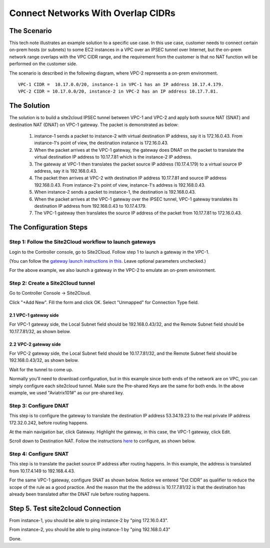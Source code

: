 

.. meta::
   :description: Create site2cloud connection with overlap network address ranges 
   :keywords: site2cloud, VGW, SNAT, DNAT, Overlap Network CIDR, overlap CIDRs


===========================================================================================
Connect Networks With Overlap CIDRs 
===========================================================================================

The Scenario
------------------

This tech note illustrates an example solution to a specific use case. In this use case, customer needs to connect certain 
on-prem hosts (or subnets) to some EC2 instances in a VPC over an IPSEC tunnel over Internet, but 
the on-prem network range overlaps with
the VPC CIDR range, and the requirement from the customer is that no NAT function will be performed on the customer side. 

The scenario is described in the following diagram, where VPC-2 represents a on-prem environment.

|overlap|

::

  VPC-1 CIDR =  10.17.0.0/20, instance-1 in VPC-1 has an IP address 10.17.4.179.
  VPC-2 CIDR = 10.17.0.0/20, instance-2 in VPC-2 has an IP address 10.17.7.81.


The Solution
------------------

The solution is to build a site2cloud IPSEC tunnel between VPC-1 and VPC-2 and apply both source NAT (SNAT) and destination NAT (DNAT) on VPC-1 gateway. The packet is demonstrated as below: 

 1. instance-1 sends a packet to instance-2 with virtual destination IP address, say it is 172.16.0.43. From instance-1's point of view, the destination instance is 172.16.0.43.
 #. When the packet arrives at the VPC-1 gateway, the gateway does DNAT on the packet to translate the virtual destination IP address to 10.17.7.81 which is the instance-2 IP address.
 #. The gateway at VPC-1 then translates the packet source IP address (10.17.4.179) to a virtual source IP address, say it is 192.168.0.43.
 #. The packet then arrives at VPC-2 with destination IP address 10.17.7.81 and source IP address 192.168.0.43. From instance-2's point of view, instance-1's address is 192.168.0.43.
 #. When instance-2 sends a packet to instance-1, the destination is 192.168.0.43. 
 #.  When the packet arrives at the VPC-1 gateway over the IPSEC tunnel, VPC-1 gateway translates its destination IP address from 192.168.0.43 to 10.17.4.179. 
 #. The VPC-1 gateway then translates the source IP address of the packet from 10.17.7.81 to 172.16.0.43.


The Configuration Steps
----------------------------

Step 1: Follow the Site2Cloud workflow to launch gateways 
~~~~~~~~~~~~~~~~~~~~~~~~~~~~~~~~~~~~~~~~~~~~~~~~~~~~~~~~~~~~~~~

Login to the Controller console, go to Site2Cloud. Follow step 1 to launch a gateway in the VPC-1.  

(You can follow the `gateway launch instructions in this <http://docs.aviatrix.com/HowTos/gateway.html>`_. Leave optional parameters unchecked.) 

For the above example, we also launch a gateway in the VPC-2 to emulate an on-prem environment.

Step 2: Create a Site2Cloud tunnel
~~~~~~~~~~~~~~~~~~~~~~~~~~~~~~~~~~~~~~~~~~~~~~~~~~~~~~~~~~~~~~~~~~~~~~~

Go to Controller Console -> Site2Cloud. 

Click "+Add New". Fill the form and click OK. Select "Unmapped" for Connection Type field.

2.1 VPC-1 gateway side
#########################

For VPC-1 gateway side, the Local Subnet field should be 192.168.0.43/32, and the Remote Subnet field should be 10.17.7.81/32, as shown below.

|vpc1_to_vpc2_ipsec|

2.2 VPC-2 gateway side
########################

For VPC-2 gateway side, the Local Subnet field should be 10.17.7.81/32, and the Remote Subnet field should be 192.168.0.43/32, as shown below.

|vpc2_to_vpc1_ipsec|

Wait for the tunnel to come up. 

Normally you'll need to download configuration, but in this example since both ends of the network are on VPC, you can simply configure each site2cloud tunnel. Make sure the Pre-shared Keys are the same for both ends. In the above example, we used "Aviatrix101#" as our pre-shared key.

Step 3: Configure DNAT
~~~~~~~~~~~~~~~~~~~~~~~~~~

This step is to configure the gateway to translate the destination IP address 53.34.19.23 to the real private IP address 172.32.0.242, before routing happens.

At the main navigation bar, click Gateway. Highlight the gateway, in this case, the VPC-1 gateway, click Edit. 

Scroll down to Destination NAT. Follow the instructions `here <https://docs.aviatrix.com/HowTos/gateway.html#destination-nat>`_ to configure, as shown below. 

|dnat|

Step 4: Configure SNAT
~~~~~~~~~~~~~~~~~~~~~~~~~

This step is to translate the packet source IP address after routing happens. In this example, 
the address is translated from 10.17.4.149 to 192.168.4.43.

For the same VPC-1 gateway, configure SNAT as shown below. Notice we entered "Dst CIDR" as qualifier to reduce the scope of the rule as a good practice. And the reason that the 
the address is 10.17.7.81/32 is that the destination has already been translated after the DNAT 
rule before routing happens.

|snat|

Step 5. Test site2cloud Connection
---------------------------------------------------------

From instance-1, you should be able to ping instance-2 by "ping 172.16.0.43".

From instance-2, you should be able to ping instance-1 by "ping 192.168.0.43"

Done.

.. |overlap| image:: connect_overlap_cidrs_media/overlap.png
   :scale: 30%

.. |vpc1_to_vpc2_ipsec| image:: connect_overlap_cidrs_media/vpc1_to_vpc2_ipsec.png
   :scale: 30%
   
.. |vpc2_to_vpc1_ipsec| image:: connect_overlap_cidrs_media/vpc2_to_vpc1_ipsec.png
   :scale: 30%

.. |dnat| image:: connect_overlap_cidrs_media/dnat.png
   :scale: 30%

.. |snat| image:: connect_overlap_cidrs_media/snat.png
   :scale: 30%

.. disqus::    
